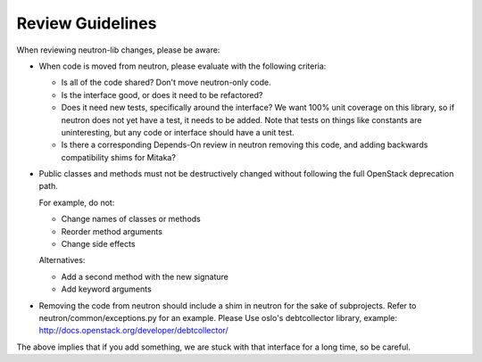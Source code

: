 =================
Review Guidelines
=================

When reviewing neutron-lib changes, please be aware:

* When code is moved from neutron, please evaluate with the following
  criteria:

  - Is all of the code shared? Don't move neutron-only code.
  - Is the interface good, or does it need to be refactored?
  - Does it need new tests, specifically around the interface? We want
    100% unit coverage on this library, so if neutron does not yet have
    a test, it needs to be added. Note that tests on things like constants
    are uninteresting, but any code or interface should have a unit test.
  - Is there a corresponding Depends-On review in neutron removing
    this code, and adding backwards compatibility shims for Mitaka?

* Public classes and methods must not be destructively changed without
  following the full OpenStack deprecation path.

  For example, do not:

  - Change names of classes or methods
  - Reorder method arguments
  - Change side effects

  Alternatives:

  - Add a second method with the new signature
  - Add keyword arguments

* Removing the code from neutron should include a shim in neutron
  for the sake of subprojects.  Refer to neutron/common/exceptions.py
  for an example. Please Use oslo's debtcollector library,
  example: http://docs.openstack.org/developer/debtcollector/

The above implies that if you add something, we are stuck with that interface
for a long time, so be careful.

